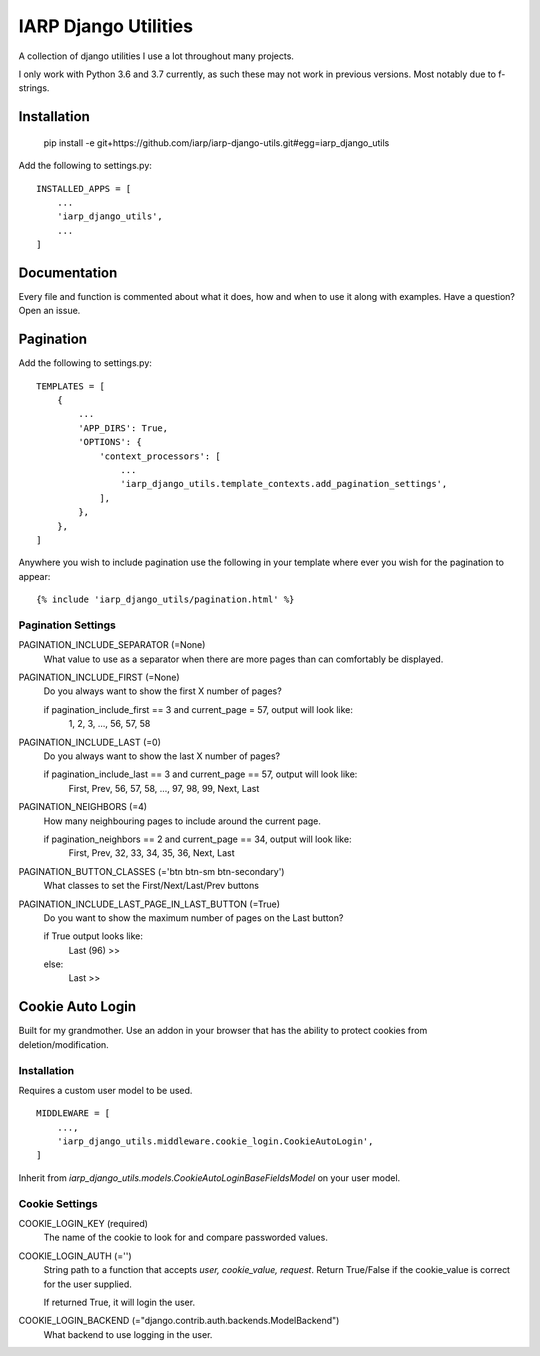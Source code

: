 =====================
IARP Django Utilities
=====================

A collection of django utilities I use a lot throughout many projects.

I only work with Python 3.6 and 3.7 currently, as such these may not work in
previous versions. Most notably due to f-strings.

Installation
============

    pip install -e git+https://github.com/iarp/iarp-django-utils.git#egg=iarp_django_utils

Add the following to settings.py::

    INSTALLED_APPS = [
        ...
        'iarp_django_utils',
        ...
    ]

Documentation
=============

Every file and function is commented about what it does, how and when to use
it along with examples. Have a question? Open an issue.


Pagination
==========

Add the following to settings.py::

    TEMPLATES = [
        {
            ...
            'APP_DIRS': True,
            'OPTIONS': {
                'context_processors': [
                    ...
                    'iarp_django_utils.template_contexts.add_pagination_settings',
                ],
            },
        },
    ]

Anywhere you wish to include pagination use the following in your template where ever you wish for the pagination to appear::

    {% include 'iarp_django_utils/pagination.html' %}

Pagination Settings
-------------------

PAGINATION_INCLUDE_SEPARATOR (=None)
    What value to use as a separator when there are more pages than can comfortably be displayed.

PAGINATION_INCLUDE_FIRST (=None)
    Do you always want to show the first X number of pages?

    if pagination_include_first == 3 and current_page = 57, output will look like:
        1, 2, 3, ..., 56, 57, 58

PAGINATION_INCLUDE_LAST (=0)
    Do you always want to show the last X number of pages?

    if pagination_include_last == 3 and current_page == 57, output will look like:
        First, Prev, 56, 57, 58, ..., 97, 98, 99, Next, Last

PAGINATION_NEIGHBORS (=4)
    How many neighbouring pages to include around the current page.

    if pagination_neighbors == 2 and current_page == 34, output will look like:
        First, Prev, 32, 33, 34, 35, 36, Next, Last

PAGINATION_BUTTON_CLASSES (='btn btn-sm btn-secondary')
    What classes to set the First/Next/Last/Prev buttons

PAGINATION_INCLUDE_LAST_PAGE_IN_LAST_BUTTON (=True)
    Do you want to show the maximum number of pages on the Last button?

    if True output looks like:
        Last (96) >>
    else:
        Last >>

Cookie Auto Login
=================

Built for my grandmother. Use an addon in your browser that has the ability
to protect cookies from deletion/modification.

Installation
------------

Requires a custom user model to be used.

::

    MIDDLEWARE = [
        ...,
        'iarp_django_utils.middleware.cookie_login.CookieAutoLogin',
    ]

Inherit from `iarp_django_utils.models.CookieAutoLoginBaseFieldsModel` on your user model.

Cookie Settings
---------------

COOKIE_LOGIN_KEY (required)
    The name of the cookie to look for and compare passworded values.

COOKIE_LOGIN_AUTH (='')
    String path to a function that accepts `user, cookie_value, request`.
    Return True/False if the cookie_value is correct for the user supplied.

    If returned True, it will login the user.

COOKIE_LOGIN_BACKEND (="django.contrib.auth.backends.ModelBackend")
    What backend to use logging in the user.
